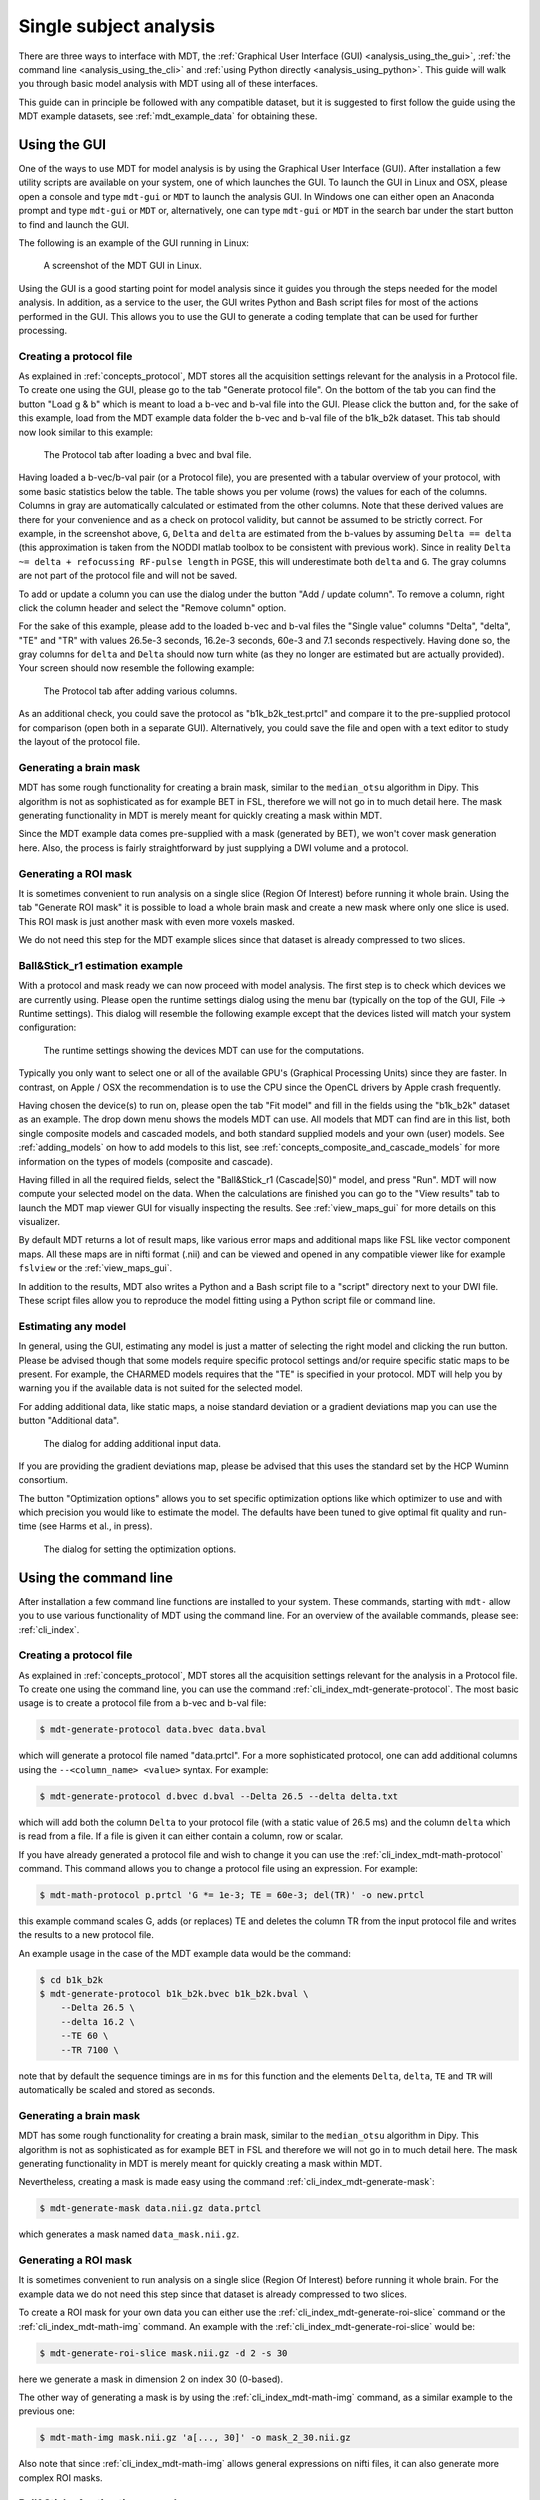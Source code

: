 .. _analysis:

***********************
Single subject analysis
***********************
There are three ways to interface with MDT, the :ref:`Graphical User Interface (GUI) <analysis_using_the_gui>`,
:ref:`the command line <analysis_using_the_cli>` and :ref:`using Python directly <analysis_using_python>`.
This guide will walk you through basic model analysis with MDT using all of these interfaces.

This guide can in principle be followed with any compatible dataset, but it is suggested to first follow the guide using the MDT example datasets, see :ref:`mdt_example_data` for obtaining these.


.. _analysis_using_the_gui:

Using the GUI
=============
One of the ways to use MDT for model analysis is by using the Graphical User Interface (GUI).
After installation a few utility scripts are available on your system, one of which launches the GUI.
To launch the GUI in Linux and OSX, please open a console and type ``mdt-gui`` or ``MDT`` to launch the analysis GUI.
In Windows one can either open an Anaconda prompt and type ``mdt-gui`` or ``MDT`` or, alternatively,
one can type ``mdt-gui`` or ``MDT`` in the search bar under the start button to find and launch the GUI.

The following is an example of the GUI running in Linux:

.. figure:: _static/figures/mdt_gui_intro_screenshot.png

    A screenshot of the MDT GUI in Linux.


Using the GUI is a good starting point for model analysis since it guides you through the steps needed for the model analysis.
In addition, as a service to the user, the GUI writes Python and Bash script files for most of the actions performed in the GUI.
This allows you to use the GUI to generate a coding template that can be used for further processing.


Creating a protocol file
------------------------
As explained in :ref:`concepts_protocol`, MDT stores all the acquisition settings relevant for the analysis in a Protocol file.
To create one using the GUI, please go to the tab "Generate protocol file".
On the bottom of the tab you can find the button "Load g & b" which is meant to load a b-vec and b-val file into the GUI.
Please click the button and, for the sake of this example, load from the MDT example data folder the b-vec and b-val file of the b1k_b2k dataset.
This tab should now look similar to this example:

.. figure:: _static/figures/mdt_gui_generate_protocol.png

    The Protocol tab after loading a bvec and bval file.

Having loaded a b-vec/b-val pair (or a Protocol file), you are presented with a tabular overview of your protocol, with some basic statistics below the table.
The table shows you per volume (rows) the values for each of the columns.
Columns in gray are automatically calculated or estimated from the other columns.
Note that these derived values are there for your convenience and as a check on protocol validity, but cannot be assumed to be strictly correct.
For example, in the screenshot above, ``G``, ``Delta`` and ``delta`` are estimated from the b-values by assuming ``Delta == delta`` (this approximation is taken from the NODDI matlab toolbox to be consistent with previous work).
Since in reality ``Delta ~= delta + refocussing RF-pulse length`` in PGSE, this will underestimate both ``delta`` and ``G``.
The gray columns are not part of the protocol file and will not be saved.

To add or update a column you can use the dialog under the button "Add / update column".
To remove a column, right click the column header and select the "Remove column" option.

For the sake of this example, please add to the loaded b-vec and b-val files the "Single value" columns "Delta", "delta", "TE" and "TR" with values
26.5e-3 seconds, 16.2e-3 seconds, 60e-3 and 7.1 seconds respectively.
Having done so, the gray columns for ``delta`` and ``Delta`` should now turn white (as they no longer are estimated but are actually provided).
Your screen should now resemble the following example:

.. figure:: _static/figures/mdt_gui_generate_protocol_filled.png

    The Protocol tab after adding various columns.

As an additional check, you could save the protocol as "b1k_b2k_test.prtcl" and compare it to the pre-supplied protocol for comparison (open both in a separate GUI).
Alternatively, you could save the file and open with a text editor to study the layout of the protocol file.


Generating a brain mask
-----------------------
MDT has some rough functionality for creating a brain mask, similar to the ``median_otsu`` algorithm in Dipy.
This algorithm is not as sophisticated as for example BET in FSL, therefore we will not go in to much detail here.
The mask generating functionality in MDT is merely meant for quickly creating a mask within MDT.

Since the MDT example data comes pre-supplied with a mask (generated by BET), we won't cover mask generation here.
Also, the process is fairly straightforward by just supplying a DWI volume and a protocol.


Generating a ROI mask
---------------------
It is sometimes convenient to run analysis on a single slice (Region Of Interest) before running it whole brain.
Using the tab "Generate ROI mask" it is possible to load a whole brain mask and create a new mask where only one slice is used.
This ROI mask is just another mask with even more voxels masked.

We do not need this step for the MDT example slices since that dataset is already compressed to two slices.


Ball&Stick_r1 estimation example
--------------------------------
With a protocol and mask ready we can now proceed with model analysis.
The first step is to check which devices we are currently using.
Please open the runtime settings dialog using the menu bar (typically on the top of the GUI, File -> Runtime settings).
This dialog will resemble the following example except that the devices listed will match your system configuration:

.. figure:: _static/figures/mdt_gui_runtime_settings.png

    The runtime settings showing the devices MDT can use for the computations.

Typically you only want to select one or all of the available GPU's (Graphical Processing Units) since they are faster.
In contrast, on Apple / OSX the recommendation is to use the CPU since the OpenCL drivers by Apple crash frequently.

Having chosen the device(s) to run on, please open the tab "Fit model" and fill in the fields using the "b1k_b2k" dataset as an example.
The drop down menu shows the models MDT can use.
All models that MDT can find are in this list, both single composite models and cascaded models, and both standard supplied models and your own (user) models.
See :ref:`adding_models` on how to add models to this list, see :ref:`concepts_composite_and_cascade_models` for more information on the types of models (composite and cascade).

Having filled in all the required fields, select the "Ball&Stick_r1 (Cascade|S0)" model, and press "Run".
MDT will now compute your selected model on the data.
When the calculations are finished you can go to the "View results" tab to launch the MDT map viewer GUI for visually inspecting the results.
See :ref:`view_maps_gui` for more details on this visualizer.

By default MDT returns a lot of result maps, like various error maps and additional maps like FSL like vector component maps.
All these maps are in nifti format (.nii) and can be viewed and opened in any compatible viewer like for example ``fslview`` or the :ref:`view_maps_gui`.

In addition to the results, MDT also writes a Python and a Bash script file to a "script" directory next to your DWI file.
These script files allow you to reproduce the model fitting using a Python script file or command line.


Estimating any model
--------------------
In general, using the GUI, estimating any model is just a matter of selecting the right model and clicking the run button.
Please be advised though that some models require specific protocol settings and/or require specific static maps to be present.
For example, the CHARMED models requires that the "TE" is specified in your protocol.
MDT will help you by warning you if the available data is not suited for the selected model.

For adding additional data, like static maps, a noise standard deviation or a gradient deviations map you can use the button "Additional data".

.. figure:: _static/figures/mdt_additional_problem_data.png

    The dialog for adding additional input data.

If you are providing the gradient deviations map, please be advised that this uses the standard set by the HCP Wuminn consortium.

The button "Optimization options" allows you to set specific optimization options like which optimizer to use and with which precision you would like to estimate the model.
The defaults have been tuned to give optimal fit quality and run-time (see Harms et al., in press).

.. figure:: _static/figures/mdt_optimization_options.png

    The dialog for setting the optimization options.


.. _analysis_using_the_cli:

Using the command line
======================
After installation a few command line functions are installed to your system.
These commands, starting with ``mdt-`` allow you to use various functionality of MDT using the command line.
For an overview of the available commands, please see: :ref:`cli_index`.


Creating a protocol file
------------------------
As explained in :ref:`concepts_protocol`, MDT stores all the acquisition settings relevant for the analysis in a Protocol file.
To create one using the command line, you can use the command :ref:`cli_index_mdt-generate-protocol`.
The most basic usage is to create a protocol file from a b-vec and b-val file:

.. code-block:: console

    $ mdt-generate-protocol data.bvec data.bval

which will generate a protocol file named "data.prtcl".
For a more sophisticated protocol, one can add additional columns using the ``--<column_name> <value>`` syntax.
For example:

.. code-block:: console

    $ mdt-generate-protocol d.bvec d.bval --Delta 26.5 --delta delta.txt

which will add both the column ``Delta`` to your protocol file (with a static value of 26.5 ms) and the column ``delta``
which is read from a file. If a file is given it can either contain a column, row or scalar.

If you have already generated a protocol file and wish to change it you can use the :ref:`cli_index_mdt-math-protocol` command.
This command allows you to change a protocol file using an expression. For example:

.. code-block:: console

    $ mdt-math-protocol p.prtcl 'G *= 1e-3; TE = 60e-3; del(TR)' -o new.prtcl

this example command scales G, adds (or replaces) TE and deletes the column TR from the input protocol file and writes the results to a new protocol file.

An example usage in the case of the MDT example data would be the command:

.. code-block:: console

    $ cd b1k_b2k
    $ mdt-generate-protocol b1k_b2k.bvec b1k_b2k.bval \
        --Delta 26.5 \
        --delta 16.2 \
        --TE 60 \
        --TR 7100 \

note that by default the sequence timings are in ``ms`` for this function
and the elements ``Delta``, ``delta``, ``TE`` and ``TR`` will automatically be scaled and stored as seconds.


Generating a brain mask
-----------------------
MDT has some rough functionality for creating a brain mask, similar to the ``median_otsu`` algorithm in Dipy.
This algorithm is not as sophisticated as for example BET in FSL and therefore we will not go in to much detail here.
The mask generating functionality in MDT is merely meant for quickly creating a mask within MDT.

Nevertheless, creating a mask is made easy using the command :ref:`cli_index_mdt-generate-mask`:

.. code-block:: console

    $ mdt-generate-mask data.nii.gz data.prtcl

which generates a mask named ``data_mask.nii.gz``.


Generating a ROI mask
---------------------
It is sometimes convenient to run analysis on a single slice (Region Of Interest) before running it whole brain.
For the example data we do not need this step since that dataset is already compressed to two slices.

To create a ROI mask for your own data you can either use the :ref:`cli_index_mdt-generate-roi-slice` command or the :ref:`cli_index_mdt-math-img` command.
An example with the :ref:`cli_index_mdt-generate-roi-slice` would be:

.. code-block:: console

    $ mdt-generate-roi-slice mask.nii.gz -d 2 -s 30

here we generate a mask in dimension 2 on index 30 (0-based).

The other way of generating a mask is by using the :ref:`cli_index_mdt-math-img` command, as a similar example to the previous one:

.. code-block:: console

    $ mdt-math-img mask.nii.gz 'a[..., 30]' -o mask_2_30.nii.gz

Also note that since :ref:`cli_index_mdt-math-img` allows general expressions on nifti files, it can also generate more complex ROI masks.


Ball&Stick_r1 estimation example
--------------------------------
Model fitting using the command line is made easy using the :ref:`cli_index_mdt-model-fit` command.
Please see the reference manual for all switches and options for the model fit command.

The basic usage is to fit for example Ball&Stick_r1 on a dataset:

.. code-block:: console

    $ cd b1k_b2k
    $ mdt-model-fit "BallStick_r1 (Cascade)" \
        b1k_b2k_example_slices_24_38.nii.gz \
        b1k_b2k.prtcl \
        *mask.nii.gz

This command needs at least a model name, a dataset, a protocol and a mask to function.
For a list of supported models, please run the command :ref:`cli_index_mdt-list-models`.

When the calculations are done you can use the MDT maps visualizer (:ref:`cli_index_mdt-view-maps`) for viewing the results:

.. code-block:: console

    $ cd output/BallStick_r1
    $ mdt-view-maps .

For more details on the MDT maps visualizer, please see the chapter :ref:`view_maps_gui`.


Estimating any model
--------------------
In principle every model in MDT can be fitted using the :ref:`cli_index_mdt-model-fit`.
Please be advised though that some models require specific protocol settings and/or require specific static maps to be present.
For example, the CHARMED models requires that the "TE" is specified in your protocol.
MDT will warn you if the available data is not suited for the selected model.

Just as in the GUI, it is possible to add additional data like static maps, a noise standard deviation or a gradient deviations map to the model fit command.
Please see the available switches of the :ref:`cli_index_mdt-model-fit` command.


.. _analysis_using_python:

Using Python
============
The most direct method to interface with MDT is by using the Python interface.
Most actions in MDT are accessible using the ``mdt`` namespace, obtainable using:

.. code-block:: python

    import mdt

When using MDT in an interactive shell you can use the default ``dir`` and ``help`` commands to get more information
about the MDT functions. For example:

.. code-block:: python

    >>> import mdt
    >>> dir(mdt) # shows the functions in the MDT namespace
    ...
    >>> help(mdt.fit_model) # shows the documentation a function
    ...


Creating a protocol file
------------------------
As explained in :ref:`concepts_protocol`, MDT stores all the acquisition settings relevant for the analysis in a Protocol file.
To create one within Python you can use one of the command :func:`~mdt.protocols.load_bvec_bval` to create a new Protocol object from a bvec and bval file.
Afterwards, new columns can be added using the :meth:`~mdt.protocols.Protocol.copy_with_update` method of the :class:`~mdt.protocols.Protocol` class.

To (re-)create the protocol file for the b1k_b2k dataset you can use the following commands:

.. code-block:: python

    protocol = mdt.load_bvec_bval('b1k_b2k.bvec', 'b1k_b2k.bval')
    protocol = protocol.copy_with_updates(
        {'Delta': 26.5e-3, 'delta': 16.2-3, 'TE': 60e-3, 'TR': 7.1})


Please note that the Protocol class is a singleton and adding or removing columns involves a copy operation.
Also note that we require the columns to be in **SI units**.


Generating a brain mask
-----------------------
MDT has some rough functionality for creating a brain mask, similar to the ``median_otsu`` algorithm in Dipy.
This algorithm is not as sophisticated as for example BET in FSL, therefore we will not go in to much detail here.
The mask generating functionality in MDT is merely meant for quickly creating a mask within MDT.

Creating a mask with the MDT Python interface can be done using the function :func:`~mdt.utils.create_median_otsu_brain_mask`.
For example:

.. code-block:: python

    mdt.create_median_otsu_brain_mask(
        'b1k_b2k_example_slices_24_38.nii.gz',
        'b1k_b2k.prtcl',
        'data_mask.nii.gz')


which generates a mask named ``data_mask.nii.gz``.


Generating a ROI mask
---------------------
It is sometimes convenient to run analysis on a single slice (Region Of Interest) before running it whole brain.
For the example data we do not need this step since that dataset is already compressed to two slices.

Since we are using the Python interface we can use any Numpy slice operation to cut the data as we please.
An example of operating on a nifti file is given by:

.. code-block:: python

    nifti = mdt.load_nifti('mask.nii.gz')
    data = nifti.get_data()
    header = nifti.get_header()

    roi_slice = data[..., 30]

    mdt.write_nifti(roi_slice, header, 'roi_mask.nii.gz')

this generates a mask in dimension 2 on index 30 (be wary, Numpy and hence MDT use 0-based indicing).


Ball&Stick_r1 estimation example
--------------------------------
For model fitting you can use the :func:`~mdt.fit_model` command.
This command allows you to optimize any of the models in MDT given only a model, input data and output folder.

The basic usage is to fit for example Ball&Stick_r1 on a dataset:

.. code-block:: python

    input_data = mdt.load_input_data(
        '../b1k_b2k/b1k_b2k_example_slices_24_38',
        '../b1k_b2k/b1k_b2k.prtcl',
        '../b1k_b2k/b1k_b2k_example_slices_24_38_mask')

    mdt.fit_model('BallStick_r1 (Cascade)', input_data, 'output')


The model fit commands requires you to prepare your input data up front (see :func:`~mdt.utils.load_input_data`) such that it can be used in the model fitting.

When the calculations are done you can use the MDT maps visualizer for viewing the results:

.. code-block:: python

    mdt.view_maps('../b1k_b2k/output/BallStick_r1')


Estimating any model
--------------------
In principle every model in MDT can be fitted using the model fitting routines.
Please be advised though that some models require specific protocol settings and/or require specific static maps to be present.
For example, the CHARMED models requires that the "TE" is specified in your protocol.
MDT will help you by warning you if the available data is not suited for the selected model.

To add additional data to your model computations, you can use the additional keyword arguments to the :func:`~mdt.utils.load_input_data` command.


Fixing parameters
-----------------
To fix parameters, as for example fibre orientation parameters, one can use the ``initialization_data`` keyword of the :func:`~mdt.fit_model` command.
This keyword allows fixing and initializing parameters just before model optimization and sampling.
The following example shows how to fix the fibre orientation parameters of the NODDI model during optimization:

.. code-block:: python

    theta, phi = ...

    mdt.fit_model('NODDI',
        ...
        initialization_data={
            'inits': {'w_ic.w': 0.5},
            'fixes': {'NODDI_IC.theta': theta, 'NODDI_IC.phi': phi}
        })


The syntax of the ``initialization_data`` is::

    initialization_data = {'fixes': {...}, 'inits': {...}}

where both ``fixes`` and ``inits`` are dictionaries with model parameter names mapping to either scalars or 3d/4d volumes.
The ``fixes`` indicates parameters that will be fixed to those values, which will actively exclude those parameters from optimization.
The ``inits`` indicate initial values (starting position) for the parameters.
